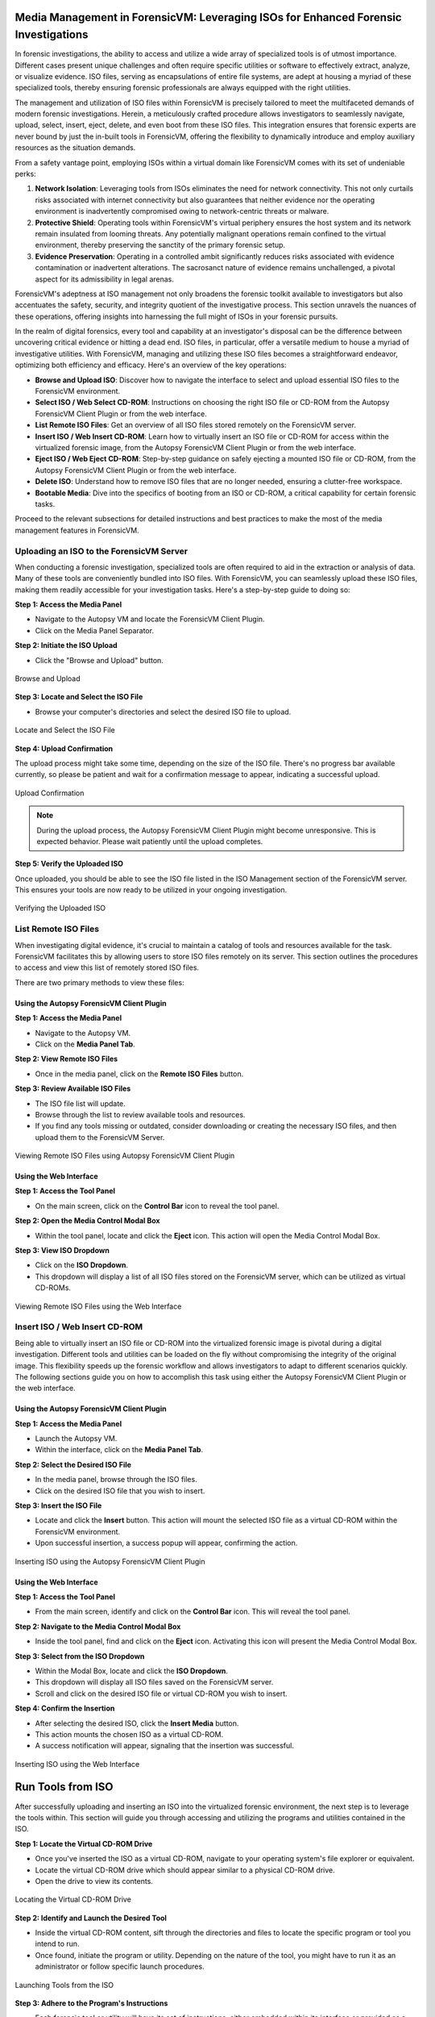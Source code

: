 Media Management in ForensicVM: Leveraging ISOs for Enhanced Forensic Investigations
====================================================================================

In forensic investigations, the ability to access and utilize a wide array of specialized tools is of utmost importance. Different cases present unique challenges and often require specific utilities or software to effectively extract, analyze, or visualize evidence. ISO files, serving as encapsulations of entire file systems, are adept at housing a myriad of these specialized tools, thereby ensuring forensic professionals are always equipped with the right utilities.

The management and utilization of ISO files within ForensicVM is precisely tailored to meet the multifaceted demands of modern forensic investigations. Herein, a meticulously crafted procedure allows investigators to seamlessly navigate, upload, select, insert, eject, delete, and even boot from these ISO files. This integration ensures that forensic experts are never bound by just the in-built tools in ForensicVM, offering the flexibility to dynamically introduce and employ auxiliary resources as the situation demands.

From a safety vantage point, employing ISOs within a virtual domain like ForensicVM comes with its set of undeniable perks:

1. **Network Isolation**: Leveraging tools from ISOs eliminates the need for network connectivity. This not only curtails risks associated with internet connectivity but also guarantees that neither evidence nor the operating environment is inadvertently compromised owing to network-centric threats or malware.

2. **Protective Shield**: Operating tools within ForensicVM's virtual periphery ensures the host system and its network remain insulated from looming threats. Any potentially malignant operations remain confined to the virtual environment, thereby preserving the sanctity of the primary forensic setup.

3. **Evidence Preservation**: Operating in a controlled ambit significantly reduces risks associated with evidence contamination or inadvertent alterations. The sacrosanct nature of evidence remains unchallenged, a pivotal aspect for its admissibility in legal arenas.

ForensicVM's adeptness at ISO management not only broadens the forensic toolkit available to investigators but also accentuates the safety, security, and integrity quotient of the investigative process. This section unravels the nuances of these operations, offering insights into harnessing the full might of ISOs in your forensic pursuits.

In the realm of digital forensics, every tool and capability at an investigator's disposal can be the difference between uncovering critical evidence or hitting a dead end. ISO files, in particular, offer a versatile medium to house a myriad of investigative utilities. With ForensicVM, managing and utilizing these ISO files becomes a straightforward endeavor, optimizing both efficiency and efficacy. Here's an overview of the key operations:

- **Browse and Upload ISO**: Discover how to navigate the interface to select and upload essential ISO files to the ForensicVM environment.

- **Select ISO / Web Select CD-ROM**: Instructions on choosing the right ISO file or CD-ROM from the Autopsy ForensicVM Client Plugin or from the web interface.

- **List Remote ISO Files**: Get an overview of all ISO files stored remotely on the ForensicVM server.

- **Insert ISO / Web Insert CD-ROM**: Learn how to virtually insert an ISO file or CD-ROM for access within the virtualized forensic image,  from the Autopsy ForensicVM Client Plugin or from the web interface.

- **Eject ISO / Web Eject CD-ROM**: Step-by-step guidance on safely ejecting a mounted ISO file or CD-ROM, from the Autopsy ForensicVM Client Plugin or from the web interface.

- **Delete ISO**: Understand how to remove ISO files that are no longer needed, ensuring a clutter-free workspace.

- **Bootable Media**: Dive into the specifics of booting from an ISO or CD-ROM, a critical capability for certain forensic tasks.

Proceed to the relevant subsections for detailed instructions and best practices to make the most of the media management features in ForensicVM.


Uploading an ISO to the ForensicVM Server
-----------------------------------------

When conducting a forensic investigation, specialized tools are often required to aid in the extraction or analysis of data. Many of these tools are conveniently bundled into ISO files. With ForensicVM, you can seamlessly upload these ISO files, making them readily accessible for your investigation tasks. Here's a step-by-step guide to doing so:

**Step 1: Access the Media Panel**

- Navigate to the Autopsy VM and locate the ForensicVM Client Plugin.
- Click on the Media Panel Separator.

**Step 2: Initiate the ISO Upload**

- Click the "Browse and Upload" button.

.. figure:: img/upload_iso_0001.jpg
   :alt: Browse and Upload
   :align: center
   :width: 600

   Browse and Upload

**Step 3: Locate and Select the ISO File**

- Browse your computer's directories and select the desired ISO file to upload.

.. figure:: img/upload_iso_0002.jpg
   :alt: Locate and Select the ISO File
   :align: center
   :width: 600

   Locate and Select the ISO File

**Step 4: Upload Confirmation**

The upload process might take some time, depending on the size of the ISO file. There's no progress bar available currently, so please be patient and wait for a confirmation message to appear, indicating a successful upload.

.. figure:: img/upload_iso_0003.jpg
   :alt: Upload Confirmation
   :align: center
   :width: 200

   Upload Confirmation

.. note::
   
   During the upload process, the Autopsy ForensicVM Client Plugin might become unresponsive. This is expected behavior. Please wait patiently until the upload completes.

**Step 5: Verify the Uploaded ISO**

Once uploaded, you should be able to see the ISO file listed in the ISO Management section of the ForensicVM server. This ensures your tools are now ready to be utilized in your ongoing investigation.

.. figure:: img/upload_iso_0004.jpg
   :alt: Verifying the Uploaded ISO
   :align: center
   :width: 600

   Verifying the Uploaded ISO


List Remote ISO Files
----------------------

When investigating digital evidence, it's crucial to maintain a catalog of tools and resources available for the task. ForensicVM facilitates this by allowing users to store ISO files remotely on its server. This section outlines the procedures to access and view this list of remotely stored ISO files.

There are two primary methods to view these files:

Using the Autopsy ForensicVM Client Plugin
*******************************************

**Step 1: Access the Media Panel**

- Navigate to the Autopsy VM.
- Click on the **Media Panel Tab**.

**Step 2: View Remote ISO Files**

- Once in the media panel, click on the **Remote ISO Files** button.

**Step 3: Review Available ISO Files**

- The ISO file list will update.
- Browse through the list to review available tools and resources.
- If you find any tools missing or outdated, consider downloading or creating the necessary ISO files, and then upload them to the ForensicVM Server.

.. figure:: img/list_remote_iso_0001.jpg
   :alt: Viewing Remote ISO Files using Autopsy ForensicVM Client Plugin
   :align: center
   :width: 600

   Viewing Remote ISO Files using Autopsy ForensicVM Client Plugin


Using the Web Interface
************************

**Step 1: Access the Tool Panel**

- On the main screen, click on the **Control Bar** icon to reveal the tool panel.

**Step 2: Open the Media Control Modal Box**

- Within the tool panel, locate and click the **Eject** icon. This action will open the Media Control Modal Box.

**Step 3: View ISO Dropdown**

- Click on the **ISO Dropdown**.
- This dropdown will display a list of all ISO files stored on the ForensicVM server, which can be utilized as virtual CD-ROMs.

.. figure:: img/list_remote_iso_0002.jpg
   :alt: Viewing Remote ISO Files using the Web Interface
   :align: center
   :width: 600

   Viewing Remote ISO Files using the Web Interface

Insert ISO / Web Insert CD-ROM
--------------------------------

Being able to virtually insert an ISO file or CD-ROM into the virtualized forensic image is pivotal during a digital investigation. Different tools and utilities can be loaded on the fly without compromising the integrity of the original image. This flexibility speeds up the forensic workflow and allows investigators to adapt to different scenarios quickly. The following sections guide you on how to accomplish this task using either the Autopsy ForensicVM Client Plugin or the web interface.

Using the Autopsy ForensicVM Client Plugin
********************************************

**Step 1: Access the Media Panel**

- Launch the Autopsy VM.
- Within the interface, click on the **Media Panel Tab**.

**Step 2: Select the Desired ISO File**

- In the media panel, browse through the ISO files.
- Click on the desired ISO file that you wish to insert.

**Step 3: Insert the ISO File**

- Locate and click the **Insert** button. This action will mount the selected ISO file as a virtual CD-ROM within the ForensicVM environment.
- Upon successful insertion, a success popup will appear, confirming the action.

.. figure:: img/insert_iso_0001.jpg
   :alt: Inserting ISO using the Autopsy ForensicVM Client Plugin
   :align: center
   :width: 600

   Inserting ISO using the Autopsy ForensicVM Client Plugin

Using the Web Interface
*************************

**Step 1: Access the Tool Panel**

- From the main screen, identify and click on the **Control Bar** icon. This will reveal the tool panel.

**Step 2: Navigate to the Media Control Modal Box**

- Inside the tool panel, find and click on the **Eject** icon. Activating this icon will present the Media Control Modal Box.

**Step 3: Select from the ISO Dropdown**

- Within the Modal Box, locate and click the **ISO Dropdown**.
- This dropdown will display all ISO files saved on the ForensicVM server.
- Scroll and click on the desired ISO file or virtual CD-ROM you wish to insert.

**Step 4: Confirm the Insertion**

- After selecting the desired ISO, click the **Insert Media** button.
- This action mounts the chosen ISO as a virtual CD-ROM.
- A success notification will appear, signaling that the insertion was successful.

.. figure:: img/insert_iso_0002.jpg
   :alt: Inserting ISO using the Web Interface
   :align: center
   :width: 600

   Inserting ISO using the Web Interface




Run Tools from ISO
===================

After successfully uploading and inserting an ISO into the virtualized forensic environment, the next step is to leverage the tools within. This section will guide you through accessing and utilizing the programs and utilities contained in the ISO.

**Step 1: Locate the Virtual CD-ROM Drive**

- Once you've inserted the ISO as a virtual CD-ROM, navigate to your operating system's file explorer or equivalent.
- Locate the virtual CD-ROM drive which should appear similar to a physical CD-ROM drive.
- Open the drive to view its contents.

.. figure:: img/run_iso_0001.jpg
   :alt: Locating the Virtual CD-ROM Drive
   :align: center
   :width: 600

   Locating the Virtual CD-ROM Drive

**Step 2: Identify and Launch the Desired Tool**

- Inside the virtual CD-ROM content, sift through the directories and files to locate the specific program or tool you intend to run.
- Once found, initiate the program or utility. Depending on the nature of the tool, you might have to run it as an administrator or follow specific launch procedures.

.. figure:: img/run_iso_0002.jpg
   :alt: Launching Tools from the ISO
   :align: center
   :width: 600

   Launching Tools from the ISO

**Step 3: Adhere to the Program's Instructions**

- Each forensic tool or utility will have its set of instructions, either embedded within its interface or provided as a separate README file.
- Follow these instructions meticulously to ensure accurate and efficient processing.
- Should your investigation involve extracting or marking potential evidence, utilize the "Possible Evidence" virtual drive. This virtual drive is specially designed within ForensicVM to store and segregate potential pieces of evidence without contaminating the original data.

.. figure:: img/run_iso_0003.jpg
   :alt: Using the Program within ForensicVM
   :align: center
   :width: 600

   Using the Program within ForensicVM

Bootable Media
---------------

There are instances during a forensic investigation where analysts may need to interact directly with the operating system or leverage specific tools that necessitate booting into a virtual machine (VM). ForensicVM's virtual CD-ROM drive has a unique characteristic: it can only accept CD-ROM insertions when the VM is running.

The booting process of a CD-ROM involves the following steps:

1. Boot into the operating system or access the BIOS/UEFI screen.
2. Insert the virtual CD-ROM into the drive.
3. Perform a reboot or reset operation.
4. Access the BIOS or UEFI by pressing the "ESC" key.
5. Navigate to the boot device selection menu and confirm your choice.

Method 1: Boot from Virtual CD-ROM Post-OS Bootup (BIOS showcase)
*****************************************************************

**Step 1: Boot into the Operating System**

- Initiate a boot sequence and load the operating system.

.. tip::
   
   While the example showcases a user login, you don't necessarily need to log in. Simply booting into the operating system is sufficient.

.. figure:: img/boot_iso_0001.jpg
   :alt: Operating System Boot Screen
   :align: center
   :width: 600

   Operating System Boot Screen

**Step 2: Insert the Virtual Bootable CD-ROM**

- Adhere to the previous guidelines to insert the virtual media into the CD-ROM drive.

.. figure:: img/boot_iso_0002.jpg
   :alt: Inserting Virtual Media
   :align: center
   :width: 600

   Inserting Virtual Media

**Step 3: Initiate a System Restart**

- Command the operating system to restart and wait for the BIOS boot screen to emerge.

.. figure:: img/boot_iso_0003.jpg
   :alt: System Restart
   :align: center
   :width: 600

   System Restart

**Step 4: Access Boot Options with "ESC"**

- As the system initializes, press the "ESC" key within a 15-second window to access the boot options.

.. figure:: img/boot_iso_0004.jpg
   :alt: Boot Options Screen
   :align: center
   :width: 600

   Boot Options Screen

**Step 5: Opt for the Virtual CD-ROM Drive**

- From the available boot options, select the corresponding number for the virtual CD-ROM or DVD-ROM drive. For instance, in the example given, you'd press "4".

.. figure:: img/boot_iso_0005.jpg
   :alt: Selecting Virtual CD-ROM
   :align: center
   :width: 600

   Selecting Virtual CD-ROM

**Step 6: Boot into the ISO**

- If the operations proceed without hitches, the virtual media will boot. Depending on the media's nature, it might present a selection menu or lead straight to its primary function.

.. figure:: img/boot_iso_0006.jpg
   :alt: Booting into ISO
   :align: center
   :width: 600

   Booting into ISO

**Step 7: Operate the Booted Tools**

- With the ISO booted, you can now access and employ the forensic tools contained therein, tailoring your investigative approach based on the utilities available.

.. figure:: img/boot_iso_0007.jpg
   :alt: Accessing Tools from Booted ISO
   :align: center
   :width: 600

   Accessing Tools from Booted ISO


Method 2: Boot from Virtual CD-ROM at boot time (UEFI showcase)
*****************************************************************

**Step 1: Boot into UEFI Start boot option**

- Start the ForensicVM. Quickly go to the web interface. Press ESC

.. figure:: img/boot_iso_0008.jpg
   :alt: Change
   :align: center
   :width: 600

   Change

**Step 2: Insert media into virtual cdrom**

- Insert your bootable ISO into the virtual cdrom. Follow the previous steps.


.. figure:: img/boot_iso_0009.jpg
   :alt: Change
   :align: center
   :width: 600

   Change

**Step 3: Check sucess notification**

- A "Insert media sent" is showned in the web console screen stating that the cdrom was inserted into the drive


.. figure:: img/boot_iso_0010.jpg
   :alt: Change
   :align: center
   :width: 600

   Change

**Step 4: Reset the ForensicVM**

- Send a reset by clicking the "Reset" Button. The ForensicVM will reboot.


.. figure:: img/boot_iso_0011.jpg
   :alt: Change
   :align: center
   :width: 600

   Change

**Step 5: Press ESC again to go to UEFI**

- Once again press ESC This will take you to the UEFI menu where you now can select the DVDROM boot option.

.. figure:: img/boot_iso_0012.jpg
   :alt: Change
   :align: center
   :width: 600

   Change

**Step 6: Select the "Boot Manager" option**

- Select the menu "Boot Manager". Use the arrow keys and press <ENTER>

.. figure:: img/boot_iso_0016.jpg
   :alt: Change
   :align: center
   :width: 600

   Change

**Step 7: Select the UEFI QEMU DVD-ROM**

- Select the menu "UEFI QEMU DVDROM". Use the arrow keys and press <ENTER>

.. figure:: img/boot_iso_0013.jpg
   :alt: Change
   :align: center
   :width: 600

   Change

**Step 8: The DVD or CDROM will boot on the virtual CDROM Drive**

- If a menu appear select the pretended option. If not, please wait until the ForensicVM boot the ISO media.

.. figure:: img/boot_iso_0014.jpg
   :alt: Change
   :align: center
   :width: 600

   Change

**Step 8: Choose and run yourr tools**

- Choose and run your tools. In this example the Forensic tools of Kali linux are used.

.. figure:: img/boot_iso_0015.jpg
   :alt: Change
   :align: center
   :width: 600

   Change

On this method we will boot the ForensicVM. We then press ESC to the boot menu

Eject ISO / Web Eject CD-ROM
------------------------------

Step-by-step guidance on safely ejecting a mounted ISO file or CD-ROM, from the Autopsy ForensicVM Client Plugin or from the web interface.


Delete ISO
------------

Understand how to remove ISO files that are no longer needed, ensuring a clutter-free workspace.



